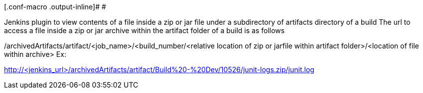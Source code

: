 [.conf-macro .output-inline]# #

Jenkins plugin to view contents of a file inside a zip or jar file under
a subdirectory of artifacts directory of a build The url to access a
file inside a zip or jar archive within the artifact folder of a build
is as follows

/archivedArtifacts/artifact/<job_name>/<build_number/<relative location
of zip or jarfile within artifact folder>/<location of file within
archive> Ex:

http://<jenkins_url>/archivedArtifacts/artifact/Build%20-%20Dev/10526/junit-logs.zip/junit.log
